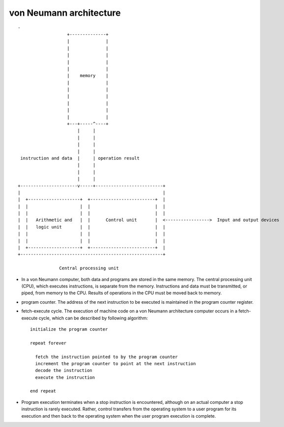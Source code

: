 von Neumann architecture
========================
::

  -
                     +--------------+
                     |              |
                     |              |
                     |              |
                     |              |
                     |              |
                     |    memory    |
                     |              |
                     |              |
                     |              |
                     |              |
                     |              |
                     |              |
                     +---+-----^----+
                         |     |
                         |     |
                         |     |
                         |     |
   instruction and data  |     | operation result
                         |     |
                         |     |
                         |     |
  +----------------------v-----+--------------------------+
  |                                                       |
  |  +--------------------+  +-------------------------+  |
  |  |                    |  |                         |  |
  |  |                    |  |                         |  |
  |  |   Arithmetic and   |  |      Control unit       |  <----------------->  Input and output devices
  |  |   logic unit       |  |                         |  |
  |  |                    |  |                         |  |
  |  |                    |  |                         |  |
  |  +--------------------+  +-------------------------+  |
  +-------------------------------------------------------+
  
                  Central processing unit

- In a von Neumann computer, both data and programs are stored in the same
  memory. The central processing unit (CPU), which executes instructions, is
  separate from the memory. Instructions and data must be transmitted, or
  piped, from memory to the CPU. Results of operations in the CPU must be moved
  back to memory. 

- program counter. The address of the next instruction to be executed is
  maintained in the program counter register.

- fetch-execute cycle. The execution of machine code on a von Neumann
  architecture computer occurs in a fetch-execute cycle, which can be described
  by following algorithm::

    initialize the program counter
    
    repeat forever
    
      fetch the instruction pointed to by the program counter
      increment the program counter to point at the next instruction
      decode the instruction
      execute the instruction
    
    end repeat

- Program execution terminates when a stop instruction is encountered, although
  on an actual computer a stop instruction is rarely executed. Rather, control
  transfers from the operating system to a user program for its execution and
  then back to the operating system when the user program execution is
  complete.
